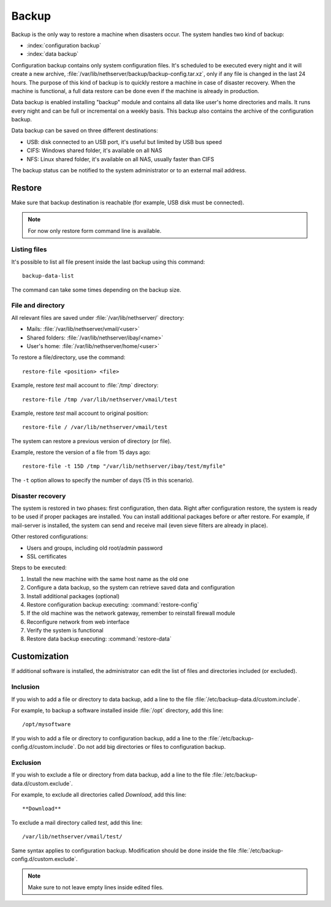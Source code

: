 ======
Backup
======

Backup is the only way to restore a machine when disasters occur.
The system handles two kind of backup:

* :index:`configuration backup`
* :index:`data backup`

Configuration backup contains only system configuration files. 
It's scheduled to be executed every night and it will create a new archive, :file:`/var/lib/nethserver/backup/backup-config.tar.xz`, only if any file is changed in the last 24 hours. 
The purpose of this kind of backup is to quickly restore a machine in case of disaster recovery. 
When the machine is functional, a full data restore can be done even if the machine is already in production.

Data backup is enabled installing "backup" module and contains all data like user's home directories and mails. It runs every night and can be full or incremental on a weekly basis. 
This backup also contains the archive of the configuration backup.

Data backup can be saved on three different destinations:

* USB: disk connected to an USB port, it's useful but limited by USB bus speed
* CIFS: Windows shared folder, it's available on all NAS
* NFS: Linux shared folder, it's available on all NAS, usually faster than CIFS

The backup status can be notified to the system administrator or to an external mail address.

Restore
=======

Make sure that backup destination is reachable (for example, USB disk must be connected).

.. note:: For now only restore form command line is available.

Listing files
--------------

It's possible to list all file present inside the last backup using this command: ::

 backup-data-list

The command can take some times depending on the backup size.

File and directory
------------------

All relevant files are saved under :file:`/var/lib/nethserver/` directory:

* Mails: :file:`/var/lib/nethserver/vmail/<user>`
* Shared folders: :file:`/var/lib/nethserver/ibay/<name>`
* User's home: :file:`/var/lib/nethserver/home/<user>`

To restore a file/directory, use the command: ::

  restore-file <position> <file>

Example, restore *test* mail account to :file:`/tmp` directory: ::

  restore-file /tmp /var/lib/nethserver/vmail/test

Example, restore *test* mail account to original position: ::

  restore-file / /var/lib/nethserver/vmail/test


The system can restore a previous version of directory (or file).

Example, restore the version of a file from 15 days ago: ::

  restore-file -t 15D /tmp "/var/lib/nethserver/ibay/test/myfile" 

The ``-t`` option allows to specify the number of days (15 in this scenario).


Disaster recovery
-----------------

The system is restored in two phases: first configuration, then data. 
Right after configuration restore, the system is ready to be used if proper packages are installed. 
You can install additional packages before or after restore.
For example, if mail-server is installed, the system can send and receive mail (even sieve filters are already in place).

Other restored configurations:

* Users and groups, including old root/admin password
* SSL certificates


Steps to be executed:

1. Install the new machine with the same host name as the old one
2. Configure a data backup, so the system can retrieve saved data and configuration
3. Install additional packages (optional)
4. Restore configuration backup executing: :command:`restore-config`
5. If the old machine was the network gateway, remember to reinstall firewall module
6. Reconfigure network from web interface
7. Verify the system is functional
8. Restore data backup executing: :command:`restore-data`

.. _backup_customization-section:

Customization
=============

If additional software is installed, the administrator can edit
the list of files and directories included (or excluded).

Inclusion
---------

If you wish to add a file or directory to data backup, add a line to the file :file:`/etc/backup-data.d/custom.include`.

For example, to backup a software installed inside :file:`/opt` directory, add this line: ::

  /opt/mysoftware

If you wish to add a file or directory to configuration backup, add a line to the :file:`/etc/backup-config.d/custom.include`.
Do not add big directories or files to configuration backup.

Exclusion
---------

If you wish to  exclude a file or directory from data backup, add a line to the file :file:`/etc/backup-data.d/custom.exclude`.

For example, to exclude all directories called *Download*, add this line: ::

  **Download**

To exclude a mail directory called *test*, add this line: ::

  /var/lib/nethserver/vmail/test/ 


Same syntax applies to configuration backup. Modification should be done inside the file :file:`/etc/backup-config.d/custom.exclude`.


.. note:: Make sure to not leave empty lines inside edited files.

